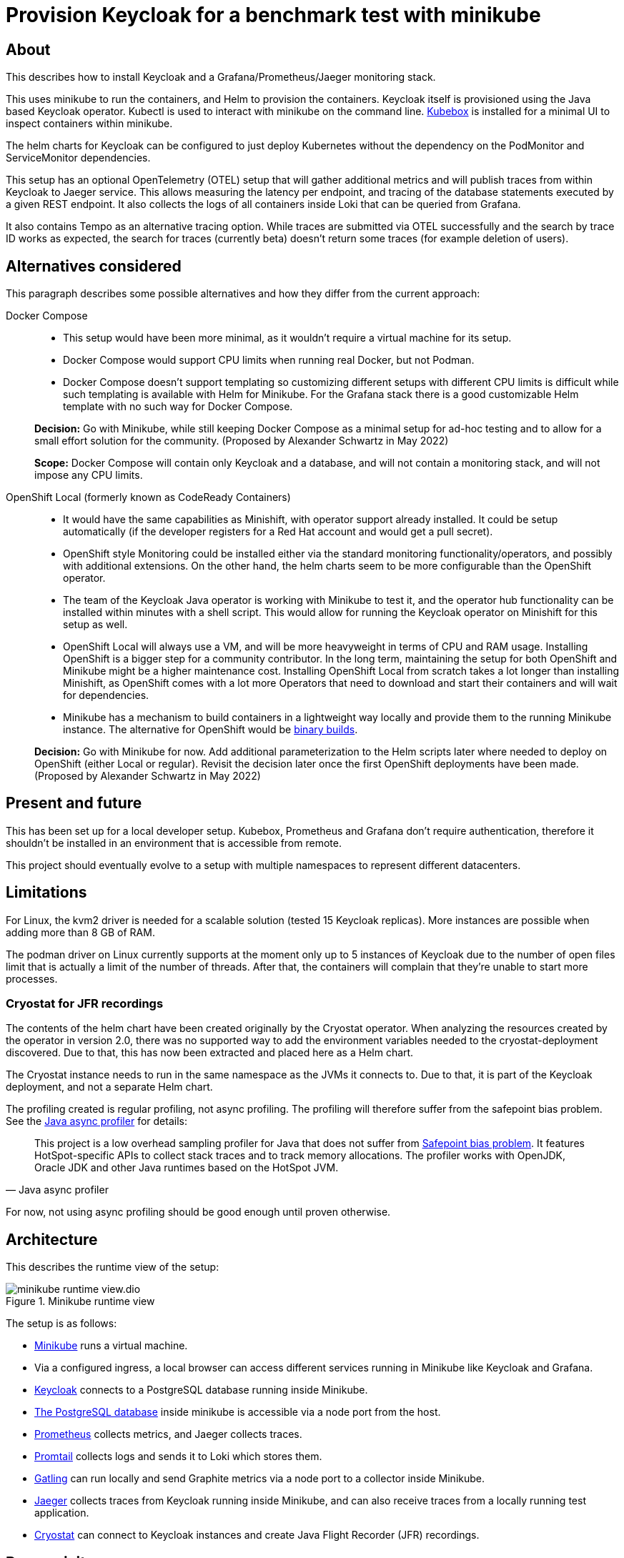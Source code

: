 = Provision Keycloak for a benchmark test with minikube
:experimental:
:icons: font

== About

This describes how to install Keycloak and a Grafana/Prometheus/Jaeger monitoring stack.

This uses minikube to run the containers, and Helm to provision the containers.
Keycloak itself is provisioned using the Java based Keycloak operator.
Kubectl is used to interact with minikube on the command line.
https://github.com/astefanutti/kubebox[Kubebox] is installed for a minimal UI to inspect containers within minikube.

The helm charts for Keycloak can be configured to just deploy Kubernetes without the dependency on the PodMonitor and ServiceMonitor dependencies.

This setup has an optional OpenTelemetry (OTEL) setup that will gather additional metrics and will publish traces from within Keycloak to Jaeger service.
This allows measuring the latency per endpoint, and tracing of the database statements executed by a given REST endpoint.
It also collects the logs of all containers inside Loki that can be queried from Grafana.

It also contains Tempo as an alternative tracing option.
While traces are submitted via OTEL successfully and the search by trace ID works as expected, the search for traces (currently beta) doesn't return some traces (for example deletion of users).

== Alternatives considered

This paragraph describes some possible alternatives and how they differ from the current approach:

Docker Compose::
+
--
* This setup would have been more minimal, as it wouldn't require a virtual machine for its setup.

* Docker Compose would support CPU limits when running real Docker, but not Podman.

* Docker Compose doesn't support templating so customizing different setups with different CPU limits is difficult while such templating is available with Helm for Minikube.
For the Grafana stack there is a good customizable Helm template with no such way for Docker Compose.
--
+
*Decision:* Go with Minikube, while still keeping Docker Compose as a minimal setup for ad-hoc testing and to allow for a small effort solution for the community.
(Proposed by Alexander Schwartz in May 2022)
+
*Scope:* Docker Compose will contain only Keycloak and a database, and will not contain a monitoring stack, and will not impose any CPU limits.

OpenShift Local (formerly known as CodeReady Containers)::
+
--
* It would have the same capabilities as Minishift, with operator support already installed.
It could be setup automatically (if the developer registers for a Red Hat account and would get a pull secret).

* OpenShift style Monitoring could be installed either via the standard monitoring functionality/operators, and possibly with additional extensions.
On the other hand, the helm charts seem to be more configurable than the OpenShift operator.

* The team of the Keycloak Java operator is working with Minikube to test it, and the operator hub functionality can be installed within minutes with a shell script.
This would allow for running the Keycloak operator on Minishift for this setup as well.

* OpenShift Local will always use a VM, and will be more heavyweight in terms of CPU and RAM usage.
Installing OpenShift is a bigger step for a community contributor.
In the long term, maintaining the setup for both OpenShift and Minikube might be a higher maintenance cost.
Installing OpenShift Local from scratch takes a lot longer than installing Minishift, as OpenShift comes with a lot more Operators that need to download and start their containers and will wait for dependencies.

* Minikube has a mechanism to build containers in a lightweight way locally and provide them to the running Minikube instance.
The alternative for OpenShift would be https://docs.openshift.com/container-platform/4.10/cicd/builds/creating-build-inputs.html#builds-binary-source_creating-build-inputs[binary builds].
--
+
*Decision:* Go with Minikube for now.
Add additional parameterization to the Helm scripts later where needed to deploy on OpenShift (either Local or regular).
Revisit the decision later once the first OpenShift deployments have been made.
(Proposed by Alexander Schwartz in May 2022)

== Present and future

This has been set up for a local developer setup.
Kubebox, Prometheus and Grafana don't require authentication, therefore it shouldn't be installed in an environment that is accessible from remote.

This project should eventually evolve to a setup with multiple namespaces to represent different datacenters.

== Limitations

For Linux, the kvm2 driver is needed for a scalable solution (tested 15 Keycloak replicas).
More instances are possible when adding more than 8 GB of RAM.

The podman driver on Linux currently supports at the moment only up to 5 instances of Keycloak due to the number of open files limit that is actually a limit of the number of threads.
After that, the containers will complain that they're unable to start more processes.

=== Cryostat for JFR recordings

The contents of the helm chart have been created originally by the Cryostat operator.
When analyzing the resources created by the operator in version 2.0, there was no supported way to add the environment variables needed to the cryostat-deployment discovered.
Due to that, this has now been extracted and placed here as a Helm chart.

The Cryostat instance needs to run in the same namespace as the JVMs it connects to.
Due to that, it is part of the Keycloak deployment, and not a separate Helm chart.

The profiling created is regular profiling, not async profiling. The profiling will therefore suffer from the safepoint bias problem. See the https://github.com/jvm-profiling-tools/async-profiler#async-profiler[Java async profiler] for details:

[quote, Java async profiler]
____
This project is a low overhead sampling profiler for Java that does not suffer from http://psy-lob-saw.blogspot.com/2016/02/why-most-sampling-java-profilers-are.html[Safepoint bias problem]. It features HotSpot-specific APIs to collect stack traces and to track memory allocations. The profiler works with OpenJDK, Oracle JDK and other Java runtimes based on the HotSpot JVM.
____

For now, not using async profiling should be good enough until proven otherwise.

== Architecture

This describes the runtime view of the setup:

.Minikube runtime view
image::minikube-runtime-view.dio.svg[]

The setup is as follows:

* https://minikube.sigs.k8s.io/[Minikube] runs a virtual machine.
* Via a configured ingress, a local browser can access different services running in Minikube like Keycloak and Grafana.
* https://www.keycloak.org/[Keycloak] connects to a PostgreSQL database running inside Minikube.
* https://www.postgresql.org/[The PostgreSQL database] inside minikube is accessible via a node port from the host.
* https://prometheus.io/[Prometheus] collects metrics, and Jaeger collects traces.
* https://grafana.com/docs/loki/latest/clients/promtail/[Promtail] collects logs and sends it to Loki which stores them.
* https://gatling.io/[Gatling] can run locally and send Graphite metrics via a node port to a collector inside Minikube.
* https://www.jaegertracing.io/[Jaeger] collects traces from Keycloak running inside Minikube, and can also receive traces from a locally running test application.
* https://cryostat.io/[Cryostat] can connect to Keycloak instances and create Java Flight Recorder (JFR) recordings.

== Prerequisites

The following needs to be installed on the local machine:

* https://minikube.sigs.k8s.io/docs/start/[Minikube]
* https://helm.sh/docs/intro/install/[Helm]
* https://kubernetes.io/docs/tasks/tools/[kubectl]

The installation can be performed on Linux as follows:

. Download each executable and place it in ~/bin
. Add the following snippet to ~/.bashrc to allow auto-completion of commands
+
----
source <(minikube completion bash)
source <(helm completion bash)
source <(kubectl completion bash)
----

////
Not needed for kvm2 driver

Increase the number of files by adding the following to `/etc/systemd/system.conf` and `/etc/systemd/user.conf`:

----
DefaultLimitNOFILE=102400:524288
----

Test the settings afterwards using `ulimit -n`, it should match the first value.

WARNING: There still seems to eb a limit of around ~2k container threads in total that prevents more than 5 running instances of Keycloak.
////

== Installation

=== For the impatient

The installation has been scripted in `rebuild.sh`.
If an existing minikube instance exists, it will destroy it first.
Run this script, and see the URLs printed in the console to access the different services.

Wait a bit for all containers to be pulled from the internet, then get started.

The following commands helps to watch the pods being started, use kbd:[Ctrl+C] to end watching.

[source,shell]
----
kubectl get pods -A -w
----

The following script will check if all services are running and will output a list of available URLs.

[source,shell]
----
./isup.sh
----

To update an existing Minikube setup created with an earlier version of this project, use `upgrade.sh`.
It will install all changes in the Helm charts and Grafana charts.

To open a dashboard showing all Kubernetes resources, run the following command:

[source,shell]
----
minikube dashboard
----

This should open the URL in your default browser.
If it doesn't open it automatically, click on the link it prints on the console.

Then, select a namespace in the header (for example `keycloak`) and browse the resources available in that namespace.

=== For more insights and backgrounds

This section will show the different steps with variants, explain them a bit more.
It also shows the `helm upgrade` commands that can update parts of the stack incrementally which helps development and upgrades.

Startup Minikube in default mode with a VM.
Per default, it will use 2 CPUs, and this can be adjusted

[source,shell]
----
minikube start
----

Start with customized settings.

[source,shell]
----
minikube stop
minikube delete
minikube start --memory 8192 --cpus 4
----

Depending on the driver, adjusting the settings might work for an already created minikube instance.

[source,shell]
----
minikube stop
minikube config set memory 8192
minikube config set cpus 4
minikube start
----

Startup Minikube on Linux w/ podman driver.
This allows faster startup times, less overhead, and no limitation (?) on CPU usage.

////
Installation of cri-o not needed, cri-o will run inside the minikube podman?
dnf module enable cri-o:1.19
dnf install cri-o
////

[source,shell]
----
minikube start --driver=kvm2 --docker-opt="default-ulimit=nofile=102400:102400"
----

This requires libvirtd to run.

----
sudo systemctl enable libvirtd
sudo systemctl start libvirtd
sudo usermod -a -G libvirt $USER
# now relogin, for usermod to become effective
----

For a lightweight installation that today doesn't scale beyond 3-5 Keycloak instances:

[source,shell]
----
minikube start --driver=podman --container-runtime=cri-o
----

On Linux, allow to use podman and crio via sudo:

. run `sudo visudo`
. add the following to the sudoer's file
+
----
username ALL=(ALL) NOPASSWD: /usr/bin/podman
username ALL=(ALL) NOPASSWD: /usr/bin/crictl
----

Adding ingress

[source,shell]
----
minikube addons enable ingress
----

Install Prometheus and Grafana.

[source,shell]
----
helm repo add prometheus-community https://prometheus-community.github.io/helm-charts
helm repo update
kubectl create namespace monitoring
helm upgrade --install prometheus prometheus-community/kube-prometheus-stack --set grafana."grafana\.ini".server.root_url=https://grafana.$(minikube ip).nip.io -f monitoring.yaml
----

Install Customizations for Grafana, including an ingress for minikube.
Login to Grafana with admin / keycloak unless anonymous login is enabled.

Custom dashboards are included in folder `monitoring/dashbaords`.
Add more dashboards there as new files, and a `helm update` will install the latest versions in the minikube cluster.

[source,shell]
----
helm upgrade --install monitoring --set hostname=$(minikube ip).nip.io monitoring
----

Install Keycloak including monitoring.

Set `monitoring` to `false` to install Keycloak without monitoring options.

Set `otel` to `true` to install Keycloak with opentelemetry enabled.

[source,shell]
----
kubectl create namespace keycloak
kubectl -n keycloak apply -f https://raw.githubusercontent.com/keycloak/keycloak-k8s-resources/nightly/kubernetes/keycloaks.k8s.keycloak.org-v1.yml
kubectl -n keycloak apply -f https://raw.githubusercontent.com/keycloak/keycloak-k8s-resources/nightly/kubernetes/keycloakrealmimports.k8s.keycloak.org-v1.yml
kubectl -n keycloak apply -f https://raw.githubusercontent.com/keycloak/keycloak-k8s-resources/nightly/kubernetes/kubernetes.yml
helm upgrade --install keycloak --set hostname=$(minikube ip).nip.io keycloak
----

Add Tempo for tracing

[source,shell]
----
helm repo add grafana https://grafana.github.io/helm-charts
helm search repo grafana
helm upgrade --install tempo grafana/tempo -n monitoring -f tempo.yaml
----

Add Loki to store information about logs, and promtail to collect the logs from all containers.

[source,shell]
----
helm upgrade --install loki grafana/loki -n monitoring -f loki.yaml
helm upgrade --install promtail grafana/promtail -n monitoring -f promtail.yaml
----

Installing Jaeger as a tracing solution

[source,shell]
----
helm repo add jaegertracing https://jaegertracing.github.io/helm-charts
helm upgrade --install jaeger jaegertracing/jaeger -n monitoring -f jaeger.yaml
----

== Pause/Resume setup

The setup can be paused and resumed without restarting/reinstalling all pods.

To stop, run the following command:

[source,bash]
----
minikube stop
----

To resume, run the following command and specify the driver you used when running minikube originally.

[source,bash]
----
minikube start --driver=...
----

After minikube has been re-started, it might have a different IP address for the ingress.
Due to that, all ingresses need to be updated.
Do this by running helm:

[source,bash]
----
helm upgrade monitoring --set hostname=$(minikube ip).nip.io monitoring
helm upgrade keycloak --set hostname=$(minikube ip).nip.io keycloak
----

== Deploying providers to Minikube

Keycloak be extended by providers.
This is also supported in this setup.

All providers JARs need to be placed in `keycloak/providers`.
After that, re-deploy Keycloak using either the `upgrade.sh` shell script or the minimal snippet from that file.
Keycloak will restart and the providers will then be available.
https://kubernetes.io/docs/concepts/configuration/configmap/#motivation[As this uses a ConfigMap to place all information Kubernetes, the combined size of all providers encoded as base64 is 1 MiB].

To deploy the dataprovider module, run the following commands from the `provision/minikube` folder:

[source,shell]
----
mkdir -p keycloak/providers
cp ../../dataset/target/keycloak-benchmark-dataset-*.jar keycloak/providers
helm upgrade --install keycloak --set hostname=$(minikube ip).nip.io keycloak
----

To test if the dataprovider module has been deployed, test the URL \https://keycloak.xx.xx.xx.xx.nip.io/realms/master/dataset/status.
Use the `./isup.sh` script to find out about the IP address of Keycloak.

== Running `kcadm.sh` with invalid TLS certificates

The minikube setup doesn't contain trusted TLS certificates, and the certificates will also not match the hostnames.

To disable the TLS checks in Java, see the module `provision/tlsdisableagent` for details on how to run for example `kcadm.sh`.

== Accessing the PostgreSQL database inside minikube

To access the PostgreSQL database running inside minikube, there are the following options:

* Execute a shell using `kubectl`:
+
----
kubectl exec `kubectl get pods --selector=app=postgres -n keycloak -o name` -n keycloak -it -- psql --user keycloak
----

* Open the web-based sqlpad pod. Run the `isup.sh` shell script to see the URL. +
Log in with username `admin` and password `admin`.

* Connect via a local DB client:
+
--
. Retrieve minikube's IP address using `minikube ip`
. Assuming that the IP-address is `192.168.39.39`, point your DB tool at the JDBC URL `jdbc:postgresql://192.168.39.39:30009/keycloak`.
+
The connection details: Port will always be `30009`, username is `keycloak`, password is `pass`, database name is `keycloak`.
--
+
NOTE: Minikube's IP address will change every time you re-create the minikube instance.

== Creating a Java Flight Recorder recording

* Open the Cryostat instance's website. Run the `isup.sh` shell script to see the URL.
* Click on the menu item menu:Recordings[].
* Select a target VM.
* Click on button btn:[Create] to create a new recording and follow the dialogs.

Once the recording is complete, download it directly or archive it to the persistent volume of Cryostat to download it later.

== Running Gatling

To run the benchmarks using Gatling on your local machine and to forward the metrics to the Graphite exporter in Minikube, you'll need to pass the IP-address of Minikube as an environment variable that is then used inside `gatling.conf`.

[source,bash]
----
export GRAPHITE_TCP_ADDR=$(minikube ip)
----

The mapping of Gatling's metrics to Prometheus a metric name and labels is configured in `graphite_mapping.yaml`.
Once the test runs, the metrics are available as `gatling_users` and `gatling_requests`.

This setup assumes that only one load driver is running.
If more load drivers are running, change the `rootPathPrefix` in Gatling's configuration and the `gatling.conf` setup need to change.
For now, this is considered out-of-scope as one Gatling instance can generate several orders of magnitude more load than needed.

The Prometheus Gatling exporter will hold the metrics for 5 minutes and then forget them.
By that time, Prometheus will have already scraped them and stored the values in its database.

== Connecting to a remote host running minikube

When running minikube on a remote host, the ports will not be accessible remotely from the outside of the host.
If they would, this would be a security concern due to the default passwords and sometimes no password being used on the applications deployed on minikube and the Kubernetes API itself.

To connect to Keycloak and other services remotely, one way is to use SSH port forwarding.

As Keycloak is quick specific about the configured port and IP address, the port forwarding needs to bind the same port as on minikube.
As it is running on minikube with port 443, this requires running ssh as root so that it can bind port 443 locally.

Given the IP address of minikube on the remote host retrieved by `mininkube ip` with content of `192.168.39.19` the following steps work.

[NOTE]
====
Whenever the minikube instance on the remote host is re-created, it will receive a different IP address and the commands need to be adjusted.
====

. Add an entry to the local `hosts` file that points the host names of minikube:
+
----
127.0.0.1 kubebox.192.168.39.19.nip.io grafana.192.168.39.19.nip.io keycloak.192.168.39.19.nip.io
----

. Put the current user's ssh keys in for the root user, so that `sudo ssh` has access to them.

. Run ssh with port forwarding:
+
----
sudo ssh -L 443:192.168.39.19:443 user@remotehost
----

Now point the browser to \https://keycloak.192.168.39.19.nip.io as usual to interact with the application.
With the SSH tunnel in place, the response times are a bit slower, so users will not be able to run a representative load test with gatling on their local machine and minikube running on the remote machine.
